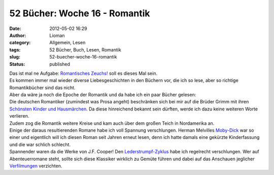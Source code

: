 52 Bücher: Woche 16 - Romantik
##############################
:date: 2012-05-02 16:29
:author: Lioman
:category: Allgemein, Lesen
:tags: 52 Bücher, Buch, Lesen, Romantik
:slug: 52-buecher-woche-16-romantik
:status: published

| Das ist mal ne Aufgabe: `Romantisches
  Zeuchs! <https://monstermeute.wordpress.com/2012/02/17/52-bucher-woche-16/>`__
  soll es dieses Mal sein.
| Es kommen immer mal wieder diverse Liebesgeschichten in den Büchern
  vor, die ich so lese, aber so richtige Romantikbücher sind das nicht.
| Aber da wäre ja noch die Epoche der Romantik und da habe ich ein paar
  Bücher gelesen:

| Die deutschen Romantiker (zumindest was Prosa angeht) beschränken sich
  bei mir auf die Brüder Grimm mit ihren `Schönsten Kinder und
  Hausmärchen <http://gutenberg.spiegel.de/buch/6248/1>`__. Da diese
  hinreichend bekannt sein dürften, werde ich dazu keine weiteren Worte
  verlieren.
| Zudem zog die Romantik weitere Kreise und kam auch über dem großen
  Teich in Nordamerika an.
| Einige der daraus resultierenden Romane habe ich voll Spannung
  verschlungen. Herman Melvilles
  `Moby-Dick <https://en.wikisource.org/wiki/Moby-Dick>`__ war so einer
  und eigentlich will ich diesen Roman seit Jahren erneut lesen, denn
  ich hatte damals eine gekürzte Kinderfassung und die war schlich
  schlecht.
| Spannender waren da die Werke von J.F. Cooper! Den
  `Lederstrumpf-Zyklus <https://de.wikipedia.org/wiki/Lederstrumpf>`__
  habe ich regelrecht verschlungen. Wer auf Abenteuerromane steht,
  sollte sich diese Klassiker wirklich zu Gemüte führen und dabei auf
  das Anschauen jeglicher
  `Verfilmungen <http://www.lioman.de/2012/01/52-buecher-woche-11/>`__
  verzichten.
